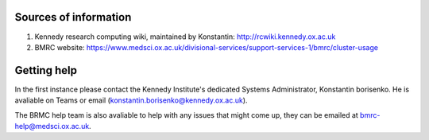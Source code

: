 Sources of information
----------------------

(1) Kennedy research computing wiki, maintained by Konstantin: http://rcwiki.kennedy.ox.ac.uk

(2) BMRC website: https://www.medsci.ox.ac.uk/divisional-services/support-services-1/bmrc/cluster-usage

Getting help
------------

In the first instance please contact the Kennedy Institute's dedicated Systems Administrator, Konstantin borisenko. He is avaliable on Teams or email (konstantin.borisenko@kennedy.ox.ac.uk).

The BRMC help team is also avaliable to help with any issues that might come up, they can be emailed at bmrc-help@medsci.ox.ac.uk.

 
